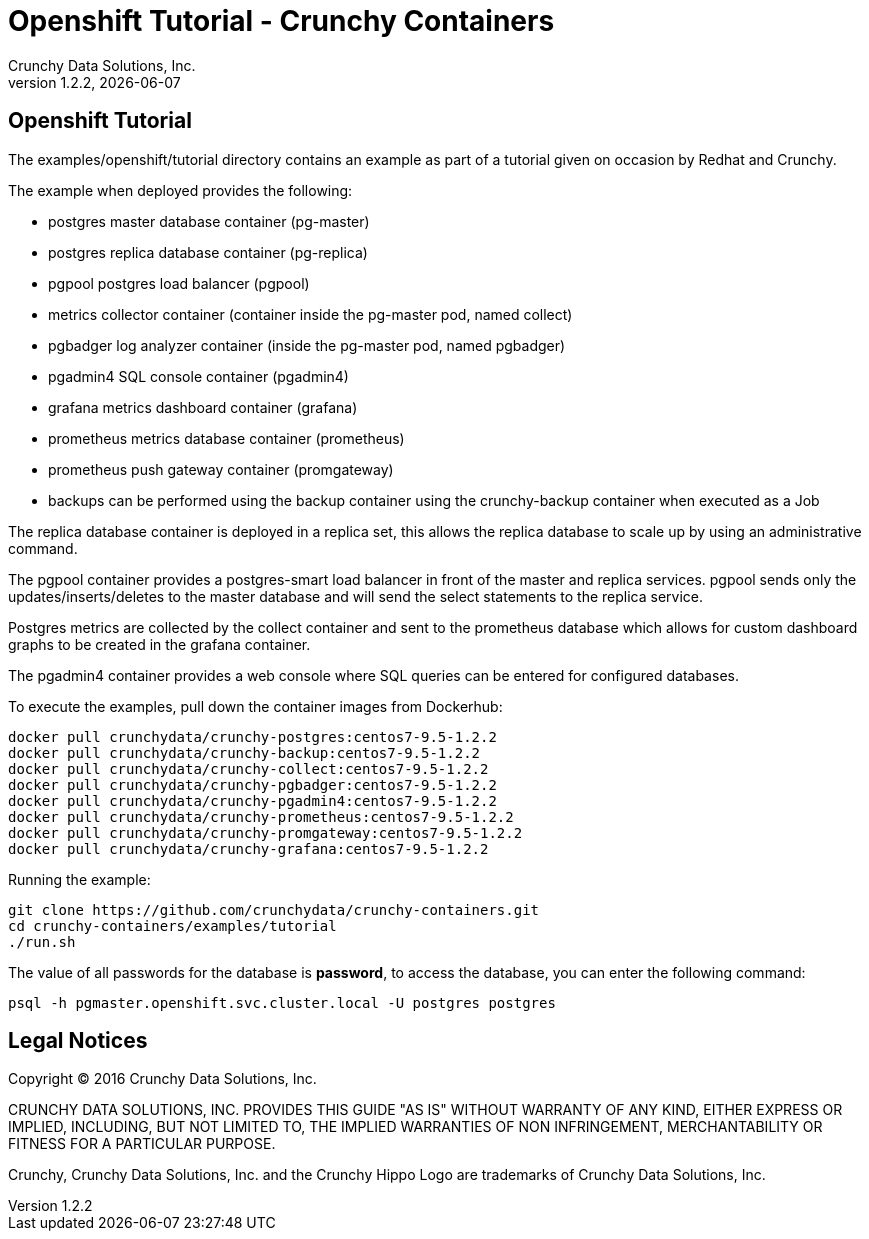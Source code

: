 
= Openshift Tutorial - Crunchy Containers
Crunchy Data Solutions, Inc.
v1.2.2, {docdate}
:title-logo-image: image:crunchy_logo.png["CrunchyData Logo",align="center",scaledwidth="80%"]

== Openshift Tutorial
The examples/openshift/tutorial directory contains an example as
part of a tutorial given on occasion by Redhat and Crunchy.


The example when deployed provides the following:

 * postgres master database container (pg-master)
 * postgres replica database container (pg-replica)
 * pgpool postgres load balancer (pgpool)
 * metrics collector container (container inside the pg-master pod, named collect)
 * pgbadger log analyzer container (inside the pg-master pod, named pgbadger)
 * pgadmin4 SQL console container (pgadmin4)
 * grafana metrics dashboard container (grafana)
 * prometheus metrics database container (prometheus)
 * prometheus push gateway container (promgateway)
 * backups can be performed using the backup container using the
   crunchy-backup container when executed as a Job

The replica database container is deployed in a replica set, this
allows the replica database to scale up by using an administrative
command.

The pgpool container provides a postgres-smart load balancer
in front of the master and replica services.  pgpool sends only
the updates/inserts/deletes to the master database and will
send the select statements to the replica service.

Postgres metrics are collected by the collect container and sent
to the prometheus database which allows for custom dashboard graphs
to be created in the grafana container.

The pgadmin4 container provides a web console where SQL queries can
be entered for configured databases.

To execute the examples, pull down the container images
from Dockerhub:
....
docker pull crunchydata/crunchy-postgres:centos7-9.5-1.2.2
docker pull crunchydata/crunchy-backup:centos7-9.5-1.2.2
docker pull crunchydata/crunchy-collect:centos7-9.5-1.2.2
docker pull crunchydata/crunchy-pgbadger:centos7-9.5-1.2.2
docker pull crunchydata/crunchy-pgadmin4:centos7-9.5-1.2.2
docker pull crunchydata/crunchy-prometheus:centos7-9.5-1.2.2
docker pull crunchydata/crunchy-promgateway:centos7-9.5-1.2.2
docker pull crunchydata/crunchy-grafana:centos7-9.5-1.2.2
....


Running the example:

....
git clone https://github.com/crunchydata/crunchy-containers.git
cd crunchy-containers/examples/tutorial
./run.sh
....

The value of all passwords for the database is *password*, to 
access the database, you can enter the following command:

....
psql -h pgmaster.openshift.svc.cluster.local -U postgres postgres
....


== Legal Notices

Copyright © 2016 Crunchy Data Solutions, Inc.

CRUNCHY DATA SOLUTIONS, INC. PROVIDES THIS GUIDE "AS IS" WITHOUT WARRANTY OF ANY KIND, EITHER EXPRESS OR IMPLIED, INCLUDING, BUT NOT LIMITED TO, THE IMPLIED WARRANTIES OF NON INFRINGEMENT, MERCHANTABILITY OR FITNESS FOR A PARTICULAR PURPOSE.

Crunchy, Crunchy Data Solutions, Inc. and the Crunchy Hippo Logo are trademarks of Crunchy Data Solutions, Inc.

